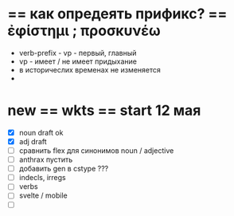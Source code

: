 #

* == как опредеять прификс? == ἐφίστημι ; προσκυνέω
 - verb-prefix - vp - первый, главный
 - vp - имеет / не имеет придыхание
 - в историчеслих временах не изменяется
 - 

* new == wkts == start 12 мая
 - [X] noun draft ok
 - [X] adj draft
 - [ ] сравнить flex для синонимов noun / adjective
 - [ ] anthrax пустить
 - [ ] добавить gen в cstype ???
 - [ ] indecls, irregs
 - [ ] verbs
 - [ ] svelte / mobile
 - [ ]

